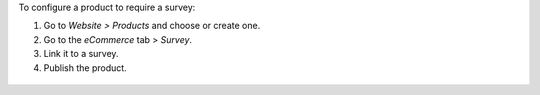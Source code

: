 To configure a product to require a survey:

#. Go to *Website > Products* and choose or create one.
#. Go to the *eCommerce* tab > *Survey*.
#. Link it to a survey.
#. Publish the product.

.. figure:: ../static/description/product-form.png
   :alt: Linking the product to a survey
   :width: 600 px
